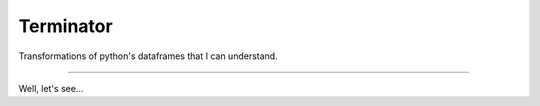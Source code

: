 Terminator
==========

Transformations of python's dataframes that I can understand.

----

Well, let's see...

